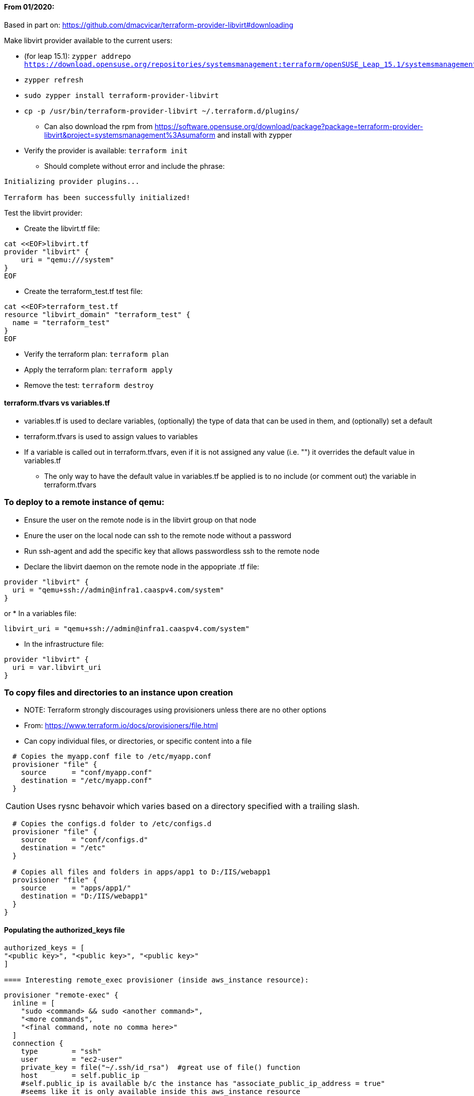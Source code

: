 ==== From 01/2020:
Based in part on: https://github.com/dmacvicar/terraform-provider-libvirt#downloading

.Make libvirt provider available to the current users:
* (for leap 15.1): `zypper addrepo https://download.opensuse.org/repositories/systemsmanagement:terraform/openSUSE_Leap_15.1/systemsmanagement:terraform.repo`
* `zypper refresh`
* `sudo zypper install terraform-provider-libvirt`
* `cp -p /usr/bin/terraform-provider-libvirt ~/.terraform.d/plugins/`
** Can also download the rpm from https://software.opensuse.org/download/package?package=terraform-provider-libvirt&project=systemsmanagement%3Asumaform and install with zypper
* Verify the provider is available: `terraform init`
** Should complete without error and include the phrase:
----
Initializing provider plugins...

Terraform has been successfully initialized!
----

.Test the libvirt provider:
* Create the libvirt.tf file:
----
cat <<EOF>libvirt.tf
provider "libvirt" {
    uri = "qemu:///system"
}
EOF
----

* Create the terraform_test.tf test file:
----
cat <<EOF>terraform_test.tf
resource "libvirt_domain" "terraform_test" {
  name = "terraform_test"
}
EOF
----

* Verify the terraform plan: `terraform plan`
* Apply the terraform plan: `terraform apply`
* Remove the test: `terraform destroy`

==== terraform.tfvars vs variables.tf
* variables.tf is used to declare variables, (optionally) the type of data that can be used in them, and (optionally) set a default
* terraform.tfvars is used to assign values to variables
* If a variable is called out in terraform.tfvars, even if it is not assigned any value (i.e. "") it overrides the default value in variables.tf
** The only way to have the default value in variables.tf be applied is to no include (or comment out) the variable in terraform.tfvars

=== To deploy to a remote instance of qemu:
* Ensure the user on the remote node is in the libvirt group on that node
* Enure the user on the local node can ssh to the remote node without a password
* Run ssh-agent and add the specific key that allows passwordless ssh to the remote node
* Declare the libvirt daemon on the remote node in the appopriate .tf file:
----
provider "libvirt" {
  uri = "qemu+ssh://admin@infra1.caaspv4.com/system"
}
----
or
* In a variables file:
----
libvirt_uri = "qemu+ssh://admin@infra1.caaspv4.com/system"
----
* In the infrastructure file:
----
provider "libvirt" {
  uri = var.libvirt_uri
}
----

=== To copy files and directories to an instance upon creation
* NOTE: Terraform strongly discourages using provisioners unless there are no other options
* From: https://www.terraform.io/docs/provisioners/file.html
* Can copy individual files, or directories, or specific content into a file
----
  # Copies the myapp.conf file to /etc/myapp.conf
  provisioner "file" {
    source      = "conf/myapp.conf"
    destination = "/etc/myapp.conf"
  }
----  

CAUTION: Uses rysnc behavoir which varies based on a directory specified with a trailing slash. 

----
  # Copies the configs.d folder to /etc/configs.d
  provisioner "file" {
    source      = "conf/configs.d"
    destination = "/etc"
  }

  # Copies all files and folders in apps/app1 to D:/IIS/webapp1
  provisioner "file" {
    source      = "apps/app1/"
    destination = "D:/IIS/webapp1"
  }
}
----

==== Populating the authorized_keys file
----
authorized_keys = [
"<public key>", "<public key>", "<public key>"
]

==== Interesting remote_exec provisioner (inside aws_instance resource):

----
  provisioner "remote-exec" {
    inline = [
      "sudo <command> && sudo <another command>",
      "<more commands",
      "<final command, note no comma here>"
    ]
    connection {
      type        = "ssh"
      user        = "ec2-user"
      private_key = file("~/.ssh/id_rsa")  #great use of file() function
      host        = self.public_ip 
      #self.public_ip is available b/c the instance has "associate_public_ip_address = true"
      #seems like it is only available inside this aws_instance resource
    }
----
* Instance was created with the existing public key injected with:
----
resource "aws_key_pair" "webserver-key" {
  key_name   = "webserver-key"
  public_key = file("~/.ssh/id_rsa.pub")
}
----
* and (inside the aws_instance):
----
  key_name                    = aws_key_pair.webserver-key.key_name
----

==== Working with VMware (especially after learning on libvirt)
* Seems obvious, but need to have the infrastucture to manage IPs and route on the target network.


=== These are random, now basically unhelpful notes from 09/2019
* After creating a TF instance:
** Make changes
** rm -rf /var/lib/cloud/*
** poweroff VM
** Copy the deployed image to somewhere persistent
** terraform destroy

* Launch a new TF instance with the new image
** In the cloud init file add two lines to the "bootcmd:" expresion:
  - sed -i 's/eth1/eth0/' /etc/udev/rules.d/70-persistent-net.rules
  - udevadm trigger
** Set up networking

=== From 11/2020
* Installing Terraform from a specific repo to stay on version 0.12.x:
** Other repos on software.opensuse.org available with other versions
----
sudo zypper addrepo https://download.opensuse.org/repositories/systemsmanagement:sumaform/SLE_15_SP2/systemsmanagement:sumaform.repo
sudo zypper refresh
sudo zypper install terraform
----
* Setting up the terraform-provider-libvirt on SLES15SP2:
----
sudo zypper addrepo https://download.opensuse.org/repositories/systemsmanagement:terraform/SLE_15_SP2/systemsmanagement:terraform.repo
sudo zypper refresh
sudo zypper install terraform-provider-libvirt
----

// vim: set syntax=asciidoc:
